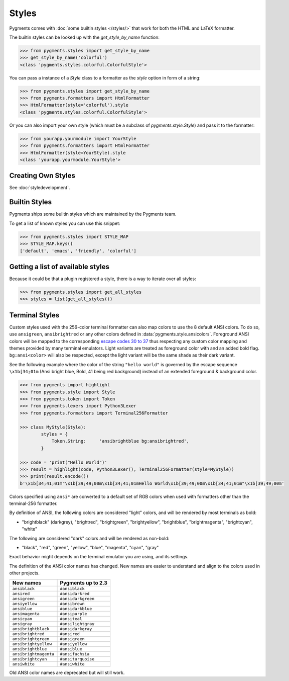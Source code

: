 .. -*- mode: rst -*-

======
Styles
======

Pygments comes with :doc:`some builtin styles </styles/>` that work for both the
HTML and LaTeX formatter.

The builtin styles can be looked up with the `get_style_by_name` function:

.. sourcecode:: pycon

    >>> from pygments.styles import get_style_by_name
    >>> get_style_by_name('colorful')
    <class 'pygments.styles.colorful.ColorfulStyle'>

You can pass a instance of a `Style` class to a formatter as the `style`
option in form of a string:

.. sourcecode:: pycon

    >>> from pygments.styles import get_style_by_name
    >>> from pygments.formatters import HtmlFormatter
    >>> HtmlFormatter(style='colorful').style
    <class 'pygments.styles.colorful.ColorfulStyle'>

Or you can also import your own style (which must be a subclass of
`pygments.style.Style`) and pass it to the formatter:

.. sourcecode:: pycon

    >>> from yourapp.yourmodule import YourStyle
    >>> from pygments.formatters import HtmlFormatter
    >>> HtmlFormatter(style=YourStyle).style
    <class 'yourapp.yourmodule.YourStyle'>


Creating Own Styles
===================

See :doc:`styledevelopment`.


Builtin Styles
==============

Pygments ships some builtin styles which are maintained by the Pygments team.

To get a list of known styles you can use this snippet:

.. sourcecode:: pycon

    >>> from pygments.styles import STYLE_MAP
    >>> STYLE_MAP.keys()
    ['default', 'emacs', 'friendly', 'colorful']


Getting a list of available styles
==================================

.. versionadded:: 0.6

Because it could be that a plugin registered a style, there is
a way to iterate over all styles:

.. sourcecode:: pycon

    >>> from pygments.styles import get_all_styles
    >>> styles = list(get_all_styles())


.. _AnsiTerminalStyle:

Terminal Styles
===============

.. versionadded:: 2.2

Custom styles used with the 256-color terminal formatter can also map colors to
use the 8 default ANSI colors.  To do so, use ``ansigreen``, ``ansibrightred`` or
any other colors defined in :data:`pygments.style.ansicolors`.  Foreground ANSI
colors will be mapped to the corresponding `escape codes 30 to 37
<https://en.wikipedia.org/wiki/ANSI_escape_code#Colors>`_ thus respecting any
custom color mapping and themes provided by many terminal emulators.  Light
variants are treated as foreground color with and an added bold flag.
``bg:ansi<color>`` will also be respected, except the light variant will be the
same shade as their dark variant.

See the following example where the color of the string ``"hello world"`` is
governed by the escape sequence ``\x1b[34;01m`` (Ansi bright blue, Bold, 41 being red
background) instead of an extended foreground & background color.

.. sourcecode:: pycon

    >>> from pygments import highlight
    >>> from pygments.style import Style
    >>> from pygments.token import Token
    >>> from pygments.lexers import Python3Lexer
    >>> from pygments.formatters import Terminal256Formatter

    >>> class MyStyle(Style):
            styles = {
                Token.String:     'ansibrightblue bg:ansibrightred',
            }

    >>> code = 'print("Hello World")'
    >>> result = highlight(code, Python3Lexer(), Terminal256Formatter(style=MyStyle))
    >>> print(result.encode())
    b'\x1b[34;41;01m"\x1b[39;49;00m\x1b[34;41;01mHello World\x1b[39;49;00m\x1b[34;41;01m"\x1b[39;49;00m'

Colors specified using ``ansi*`` are converted to a default set of RGB colors
when used with formatters other than the terminal-256 formatter.

By definition of ANSI, the following colors are considered "light" colors, and
will be rendered by most terminals as bold:

- "brightblack" (darkgrey), "brightred", "brightgreen", "brightyellow", "brightblue",
  "brightmagenta", "brightcyan", "white"

The following are considered "dark" colors and will be rendered as non-bold:

- "black", "red", "green", "yellow", "blue", "magenta", "cyan",
  "gray"

Exact behavior might depends on the terminal emulator you are using, and its
settings.

.. _new-ansi-color-names:

.. versionchanged:: 2.4

The definition of the ANSI color names has changed.
New names are easier to understand and align to the colors used in other projects.

===================== ====================
New names             Pygments up to 2.3
===================== ====================
``ansiblack``         ``#ansiblack``
``ansired``           ``#ansidarkred``
``ansigreen``         ``#ansidarkgreen``
``ansiyellow``        ``#ansibrown``
``ansiblue``          ``#ansidarkblue``
``ansimagenta``       ``#ansipurple``
``ansicyan``          ``#ansiteal``
``ansigray``          ``#ansilightgray``
``ansibrightblack``   ``#ansidarkgray``
``ansibrightred``     ``#ansired``
``ansibrightgreen``   ``#ansigreen``
``ansibrightyellow``  ``#ansiyellow``
``ansibrightblue``    ``#ansiblue``
``ansibrightmagenta`` ``#ansifuchsia``
``ansibrightcyan``    ``#ansiturquoise``
``ansiwhite``         ``#ansiwhite``
===================== ====================

Old ANSI color names are deprecated but will still work.
